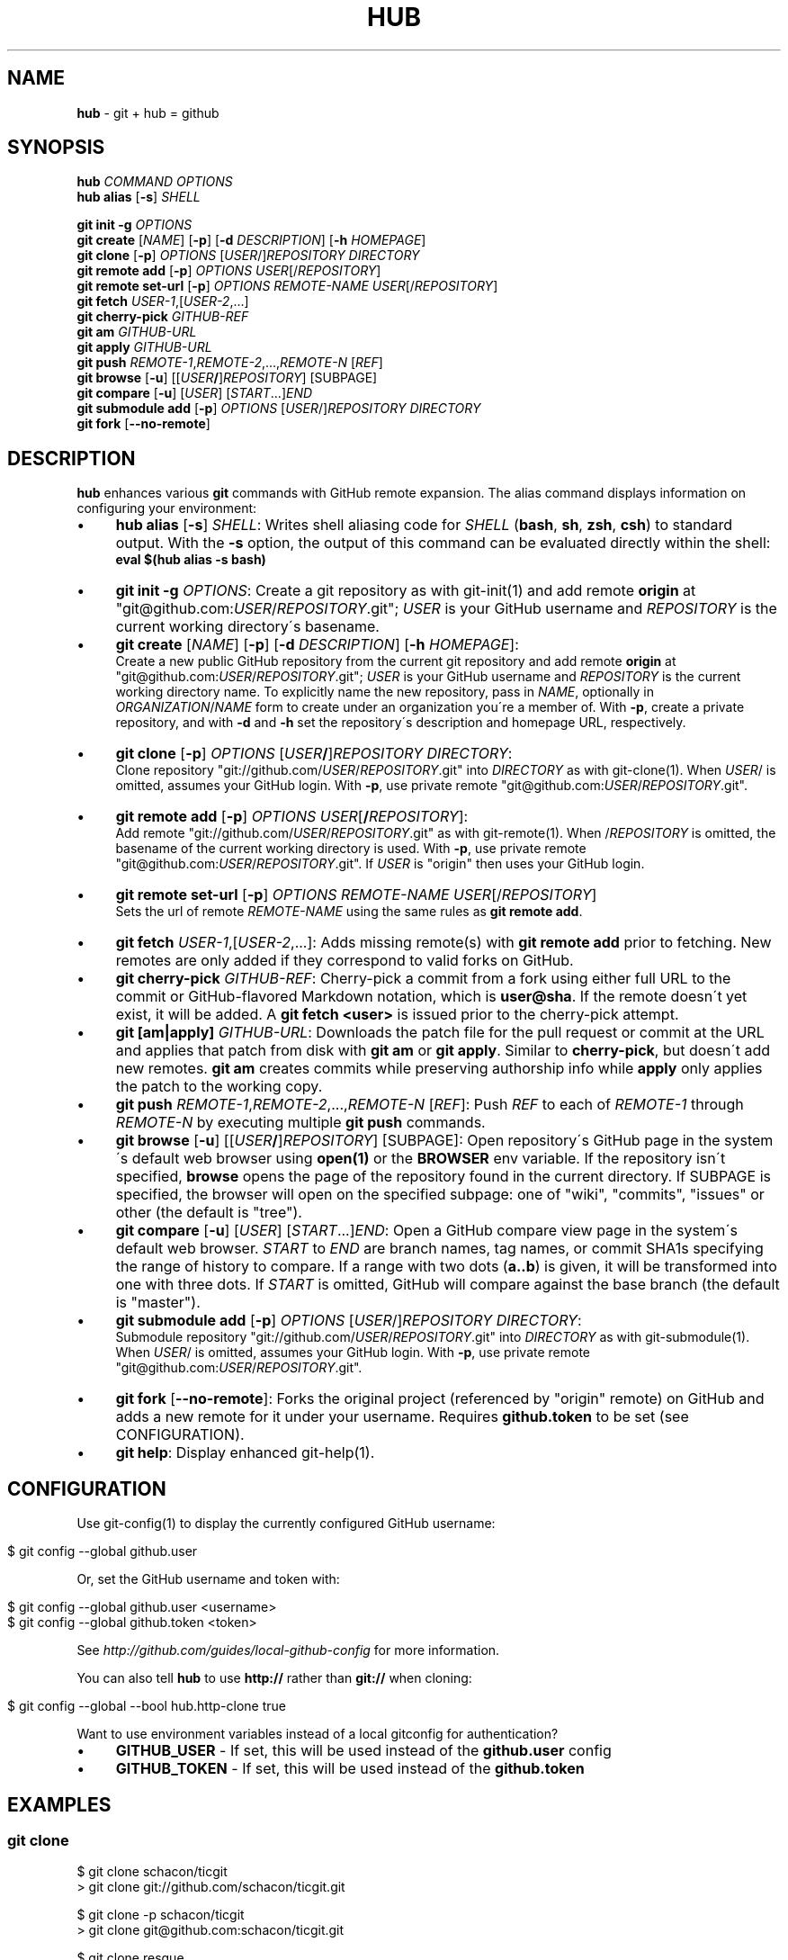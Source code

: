 .\" generated with Ronn/v0.7.3
.\" http://github.com/rtomayko/ronn/tree/0.7.3
.
.TH "HUB" "1" "October 2011" "DEFUNKT" "Git Manual"
.
.SH "NAME"
\fBhub\fR \- git + hub = github
.
.SH "SYNOPSIS"
\fBhub\fR \fICOMMAND\fR \fIOPTIONS\fR
.
.br
\fBhub alias\fR [\fB\-s\fR] \fISHELL\fR
.
.P
\fBgit init \-g\fR \fIOPTIONS\fR
.
.br
\fBgit create\fR [\fINAME\fR] [\fB\-p\fR] [\fB\-d\fR \fIDESCRIPTION\fR] [\fB\-h\fR \fIHOMEPAGE\fR]
.
.br
\fBgit clone\fR [\fB\-p\fR] \fIOPTIONS\fR [\fIUSER\fR/]\fIREPOSITORY\fR \fIDIRECTORY\fR
.
.br
\fBgit remote add\fR [\fB\-p\fR] \fIOPTIONS\fR \fIUSER\fR[/\fIREPOSITORY\fR]
.
.br
\fBgit remote set\-url\fR [\fB\-p\fR] \fIOPTIONS\fR \fIREMOTE\-NAME\fR \fIUSER\fR[/\fIREPOSITORY\fR]
.
.br
\fBgit fetch\fR \fIUSER\-1\fR,[\fIUSER\-2\fR,\.\.\.]
.
.br
\fBgit cherry\-pick\fR \fIGITHUB\-REF\fR
.
.br
\fBgit am\fR \fIGITHUB\-URL\fR
.
.br
\fBgit apply\fR \fIGITHUB\-URL\fR
.
.br
\fBgit push\fR \fIREMOTE\-1\fR,\fIREMOTE\-2\fR,\.\.\.,\fIREMOTE\-N\fR [\fIREF\fR]
.
.br
\fBgit browse\fR [\fB\-u\fR] [[\fIUSER\fR\fB/\fR]\fIREPOSITORY\fR] [SUBPAGE]
.
.br
\fBgit compare\fR [\fB\-u\fR] [\fIUSER\fR] [\fISTART\fR\.\.\.]\fIEND\fR
.
.br
\fBgit submodule add\fR [\fB\-p\fR] \fIOPTIONS\fR [\fIUSER\fR/]\fIREPOSITORY\fR \fIDIRECTORY\fR
.
.br
\fBgit fork\fR [\fB\-\-no\-remote\fR]
.
.SH "DESCRIPTION"
\fBhub\fR enhances various \fBgit\fR commands with GitHub remote expansion\. The alias command displays information on configuring your environment:
.
.IP "\(bu" 4
\fBhub alias\fR [\fB\-s\fR] \fISHELL\fR: Writes shell aliasing code for \fISHELL\fR (\fBbash\fR, \fBsh\fR, \fBzsh\fR, \fBcsh\fR) to standard output\. With the \fB\-s\fR option, the output of this command can be evaluated directly within the shell:
.
.br
\fBeval $(hub alias \-s bash)\fR
.
.IP "\(bu" 4
\fBgit init\fR \fB\-g\fR \fIOPTIONS\fR: Create a git repository as with git\-init(1) and add remote \fBorigin\fR at "git@github\.com:\fIUSER\fR/\fIREPOSITORY\fR\.git"; \fIUSER\fR is your GitHub username and \fIREPOSITORY\fR is the current working directory\'s basename\.
.
.IP "\(bu" 4
\fBgit create\fR [\fINAME\fR] [\fB\-p\fR] [\fB\-d\fR \fIDESCRIPTION\fR] [\fB\-h\fR \fIHOMEPAGE\fR]:
.
.br
Create a new public GitHub repository from the current git repository and add remote \fBorigin\fR at "git@github\.com:\fIUSER\fR/\fIREPOSITORY\fR\.git"; \fIUSER\fR is your GitHub username and \fIREPOSITORY\fR is the current working directory name\. To explicitly name the new repository, pass in \fINAME\fR, optionally in \fIORGANIZATION\fR/\fINAME\fR form to create under an organization you\'re a member of\. With \fB\-p\fR, create a private repository, and with \fB\-d\fR and \fB\-h\fR set the repository\'s description and homepage URL, respectively\.
.
.IP "\(bu" 4
\fBgit clone\fR [\fB\-p\fR] \fIOPTIONS\fR [\fIUSER\fR\fB/\fR]\fIREPOSITORY\fR \fIDIRECTORY\fR:
.
.br
Clone repository "git://github\.com/\fIUSER\fR/\fIREPOSITORY\fR\.git" into \fIDIRECTORY\fR as with git\-clone(1)\. When \fIUSER\fR/ is omitted, assumes your GitHub login\. With \fB\-p\fR, use private remote "git@github\.com:\fIUSER\fR/\fIREPOSITORY\fR\.git"\.
.
.IP "\(bu" 4
\fBgit remote add\fR [\fB\-p\fR] \fIOPTIONS\fR \fIUSER\fR[\fB/\fR\fIREPOSITORY\fR]:
.
.br
Add remote "git://github\.com/\fIUSER\fR/\fIREPOSITORY\fR\.git" as with git\-remote(1)\. When /\fIREPOSITORY\fR is omitted, the basename of the current working directory is used\. With \fB\-p\fR, use private remote "git@github\.com:\fIUSER\fR/\fIREPOSITORY\fR\.git"\. If \fIUSER\fR is "origin" then uses your GitHub login\.
.
.IP "\(bu" 4
\fBgit remote set\-url\fR [\fB\-p\fR] \fIOPTIONS\fR \fIREMOTE\-NAME\fR \fIUSER\fR[/\fIREPOSITORY\fR]
.
.br
Sets the url of remote \fIREMOTE\-NAME\fR using the same rules as \fBgit remote add\fR\.
.
.IP "\(bu" 4
\fBgit fetch\fR \fIUSER\-1\fR,[\fIUSER\-2\fR,\.\.\.]: Adds missing remote(s) with \fBgit remote add\fR prior to fetching\. New remotes are only added if they correspond to valid forks on GitHub\.
.
.IP "\(bu" 4
\fBgit cherry\-pick\fR \fIGITHUB\-REF\fR: Cherry\-pick a commit from a fork using either full URL to the commit or GitHub\-flavored Markdown notation, which is \fBuser@sha\fR\. If the remote doesn\'t yet exist, it will be added\. A \fBgit fetch <user>\fR is issued prior to the cherry\-pick attempt\.
.
.IP "\(bu" 4
\fBgit [am|apply]\fR \fIGITHUB\-URL\fR: Downloads the patch file for the pull request or commit at the URL and applies that patch from disk with \fBgit am\fR or \fBgit apply\fR\. Similar to \fBcherry\-pick\fR, but doesn\'t add new remotes\. \fBgit am\fR creates commits while preserving authorship info while \fBapply\fR only applies the patch to the working copy\.
.
.IP "\(bu" 4
\fBgit push\fR \fIREMOTE\-1\fR,\fIREMOTE\-2\fR,\.\.\.,\fIREMOTE\-N\fR [\fIREF\fR]: Push \fIREF\fR to each of \fIREMOTE\-1\fR through \fIREMOTE\-N\fR by executing multiple \fBgit push\fR commands\.
.
.IP "\(bu" 4
\fBgit browse\fR [\fB\-u\fR] [[\fIUSER\fR\fB/\fR]\fIREPOSITORY\fR] [SUBPAGE]: Open repository\'s GitHub page in the system\'s default web browser using \fBopen(1)\fR or the \fBBROWSER\fR env variable\. If the repository isn\'t specified, \fBbrowse\fR opens the page of the repository found in the current directory\. If SUBPAGE is specified, the browser will open on the specified subpage: one of "wiki", "commits", "issues" or other (the default is "tree")\.
.
.IP "\(bu" 4
\fBgit compare\fR [\fB\-u\fR] [\fIUSER\fR] [\fISTART\fR\.\.\.]\fIEND\fR: Open a GitHub compare view page in the system\'s default web browser\. \fISTART\fR to \fIEND\fR are branch names, tag names, or commit SHA1s specifying the range of history to compare\. If a range with two dots (\fBa\.\.b\fR) is given, it will be transformed into one with three dots\. If \fISTART\fR is omitted, GitHub will compare against the base branch (the default is "master")\.
.
.IP "\(bu" 4
\fBgit submodule add\fR [\fB\-p\fR] \fIOPTIONS\fR [\fIUSER\fR/]\fIREPOSITORY\fR \fIDIRECTORY\fR:
.
.br
Submodule repository "git://github\.com/\fIUSER\fR/\fIREPOSITORY\fR\.git" into \fIDIRECTORY\fR as with git\-submodule(1)\. When \fIUSER\fR/ is omitted, assumes your GitHub login\. With \fB\-p\fR, use private remote "git@github\.com:\fIUSER\fR/\fIREPOSITORY\fR\.git"\.
.
.IP "\(bu" 4
\fBgit fork\fR [\fB\-\-no\-remote\fR]: Forks the original project (referenced by "origin" remote) on GitHub and adds a new remote for it under your username\. Requires \fBgithub\.token\fR to be set (see CONFIGURATION)\.
.
.IP "\(bu" 4
\fBgit help\fR: Display enhanced git\-help(1)\.
.
.IP "" 0
.
.SH "CONFIGURATION"
Use git\-config(1) to display the currently configured GitHub username:
.
.IP "" 4
.
.nf

$ git config \-\-global github\.user
.
.fi
.
.IP "" 0
.
.P
Or, set the GitHub username and token with:
.
.IP "" 4
.
.nf

$ git config \-\-global github\.user <username>
$ git config \-\-global github\.token <token>
.
.fi
.
.IP "" 0
.
.P
See \fIhttp://github\.com/guides/local\-github\-config\fR for more information\.
.
.P
You can also tell \fBhub\fR to use \fBhttp://\fR rather than \fBgit://\fR when cloning:
.
.IP "" 4
.
.nf

$ git config \-\-global \-\-bool hub\.http\-clone true
.
.fi
.
.IP "" 0
.
.P
Want to use environment variables instead of a local gitconfig for authentication?
.
.IP "\(bu" 4
\fBGITHUB_USER\fR \- If set, this will be used instead of the \fBgithub\.user\fR config
.
.IP "\(bu" 4
\fBGITHUB_TOKEN\fR \- If set, this will be used instead of the \fBgithub\.token\fR
.
.IP "" 0
.
.SH "EXAMPLES"
.
.SS "git clone"
.
.nf

$ git clone schacon/ticgit
> git clone git://github\.com/schacon/ticgit\.git

$ git clone \-p schacon/ticgit
> git clone git@github\.com:schacon/ticgit\.git

$ git clone resque
> git clone git://github\.com/YOUR_USER/resque\.git

$ git clone \-p resque
> git clone git@github\.com:YOUR_USER/resque\.git
.
.fi
.
.SS "git remote add"
.
.nf

$ git remote add rtomayko
> git remote add rtomayko git://github\.com/rtomayko/CURRENT_REPO\.git

$ git remote add \-p rtomayko
> git remote add rtomayko git@github\.com:rtomayko/CURRENT_REPO\.git

$ git remote add origin
> git remote add origin git://github\.com/YOUR_USER/CURRENT_REPO\.git
.
.fi
.
.SS "git fetch"
.
.nf

$ git fetch mislav
> git remote add mislav git://github\.com/mislav/REPO\.git
> git fetch mislav

$ git fetch mislav,xoebus
> git remote add mislav \.\.\.
> git remote add xoebus \.\.\.
> git fetch \-\-multiple mislav xoebus
.
.fi
.
.SS "git cherry\-pick"
.
.nf

$ git cherry\-pick http://github\.com/mislav/REPO/commit/SHA
> git remote add \-f mislav git://github\.com/mislav/REPO\.git
> git cherry\-pick SHA

$ git cherry\-pick mislav@SHA
> git remote add \-f mislav git://github\.com/mislav/CURRENT_REPO\.git
> git cherry\-pick SHA

$ git cherry\-pick mislav@SHA
> git fetch mislav
> git cherry\-pick SHA
.
.fi
.
.SS "git am, git apply"
.
.nf

$ git am https://github\.com/defunkt/hub/pull/55
> curl https://github\.com/defunkt/hub/pull/55\.patch \-o /tmp/55\.patch
> git am /tmp/55\.patch

$ git am \-\-ignore\-whitespace https://github\.com/davidbalbert/hub/commit/fdb9921
> curl https://github\.com/davidbalbert/hub/commit/fdb9921\.patch \-o /tmp/fdb9921\.patch
> git am \-\-ignore\-whitespace /tmp/fdb9921\.patch

$ git apply https://gist\.github\.com/8da7fb575debd88c54cf
> curl https://gist\.github\.com/8da7fb575debd88c54cf\.txt \-o /tmp/gist\-8da7fb575debd88c54cf\.txt
> git apply /tmp/gist\-8da7fb575debd88c54cf\.txt
.
.fi
.
.SS "git fork"
.
.nf

$ git fork
[ repo forked on GitHub ]
> git remote add \-f YOUR_USER git@github\.com:YOUR_USER/CURRENT_REPO\.git
.
.fi
.
.SS "git create"
.
.nf

$ git create
[ repo created on GitHub ]
> git remote add origin git@github\.com:YOUR_USER/CURRENT_REPO\.git

# with description:
$ git create \-d \'It shall be mine, all mine!\'

$ git create recipes
[ repo created on GitHub ]
> git remote add origin git@github\.com:YOUR_USER/recipes\.git

$ git create sinatra/recipes
[ repo created in GitHub organization ]
> git remote add origin git@github\.com:sinatra/recipes\.git
.
.fi
.
.SS "git init"
.
.nf

$ git init \-g
> git init
> git remote add origin git@github\.com:YOUR_USER/REPO\.git
.
.fi
.
.SS "git push"
.
.nf

$ git push origin,staging,qa bert_timeout
> git push origin bert_timeout
> git push staging bert_timeout
> git push qa bert_timeout
.
.fi
.
.SS "git browse"
.
.nf

$ git browse
> open https://github\.com/YOUR_USER/CURRENT_REPO

$ git browse \-\- commit/SHA
> open https://github\.com/YOUR_USER/CURRENT_REPO/commit/SHA

$ git browse \-\- issues
> open https://github\.com/YOUR_USER/CURRENT_REPO/issues

$ git browse schacon/ticgit
> open https://github\.com/schacon/ticgit

$ git browse schacon/ticgit commit/SHA
> open https://github\.com/schacon/ticgit/commit/SHA

$ git browse resque
> open https://github\.com/YOUR_USER/resque

$ git browse resque network
> open https://github\.com/YOUR_USER/resque/network
.
.fi
.
.SS "git compare"
.
.nf

$ git compare refactor
> open https://github\.com/CURRENT_REPO/compare/refactor

$ git compare 1\.0\.\.1\.1
> open https://github\.com/CURRENT_REPO/compare/1\.0\.\.\.1\.1

$ git compare \-u fix
> (https://github\.com/CURRENT_REPO/compare/fix)

$ git compare other\-user patch
> open https://github\.com/other\-user/REPO/compare/patch
.
.fi
.
.SS "git submodule"
.
.nf

$ hub submodule add wycats/bundler vendor/bundler
> git submodule add git://github\.com/wycats/bundler\.git vendor/bundler

$ hub submodule add \-p wycats/bundler vendor/bundler
> git submodule add git@github\.com:wycats/bundler\.git vendor/bundler

$ hub submodule add \-b ryppl ryppl/pip vendor/pip
> git submodule add \-b ryppl git://github\.com/ryppl/pip\.git vendor/pip
.
.fi
.
.SS "git help"
.
.nf

$ git help
> (improved git help)
$ git help hub
> (hub man page)
.
.fi
.
.SH "BUGS"
\fIhttp://github\.com/defunkt/hub/issues\fR
.
.SH "AUTHORS"
\fIhttps://github\.com/defunkt/hub/contributors\fR
.
.SH "SEE ALSO"
git(1), git\-clone(1), git\-remote(1), git\-init(1), \fIhttp://github\.com\fR, \fIhttp://github\.com/defunkt/hub\fR
